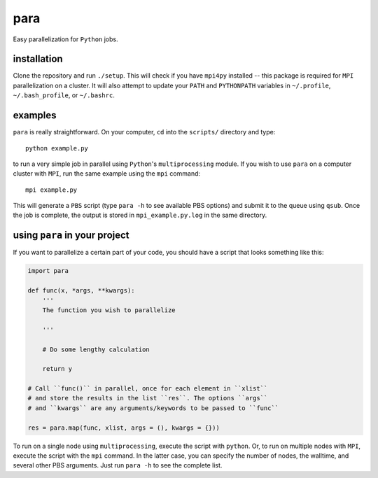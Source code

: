 para
----

Easy parallelization for ``Python`` jobs.

installation
============

Clone the repository and run ``./setup``. This will check if you have ``mpi4py`` installed -- this package is required for ``MPI`` parallelization on a cluster. It will also attempt to update your ``PATH`` and ``PYTHONPATH`` variables in ``~/.profile``, ``~/.bash_profile``, or ``~/.bashrc``.

examples
========

``para`` is really straightforward. On your computer, ``cd`` into the ``scripts/`` directory and type::

    python example.py

to run a very simple job in parallel using ``Python``'s ``multiprocessing`` module. If you wish to use ``para`` on a computer cluster with ``MPI``, run the same example using the ``mpi`` command::

    mpi example.py

This will generate a ``PBS`` script (type ``para -h`` to see available PBS options) and submit it to the queue using ``qsub``. Once the job is complete, the output is stored in ``mpi_example.py.log`` in the same directory.

using ``para`` in your project
==============================

If you want to parallelize a certain part of your code, you should have a script that looks something like this:

.. code-block:: python

    import para
    
    def func(x, *args, **kwargs):
        '''
        The function you wish to parallelize
  
        '''
        
        # Do some lengthy calculation
        
        return y
    
    # Call ``func()`` in parallel, once for each element in ``xlist``
    # and store the results in the list ``res``. The options ``args``
    # and ``kwargs`` are any arguments/keywords to be passed to ``func``
    
    res = para.map(func, xlist, args = (), kwargs = {}))

To run on a single node using ``multiprocessing``, execute the script with ``python``. Or, to run on multiple nodes with ``MPI``, execute the script with the ``mpi`` command. In the latter case, you can specify the number of nodes, the walltime, and several other PBS arguments. Just run ``para -h`` to see the complete list.
